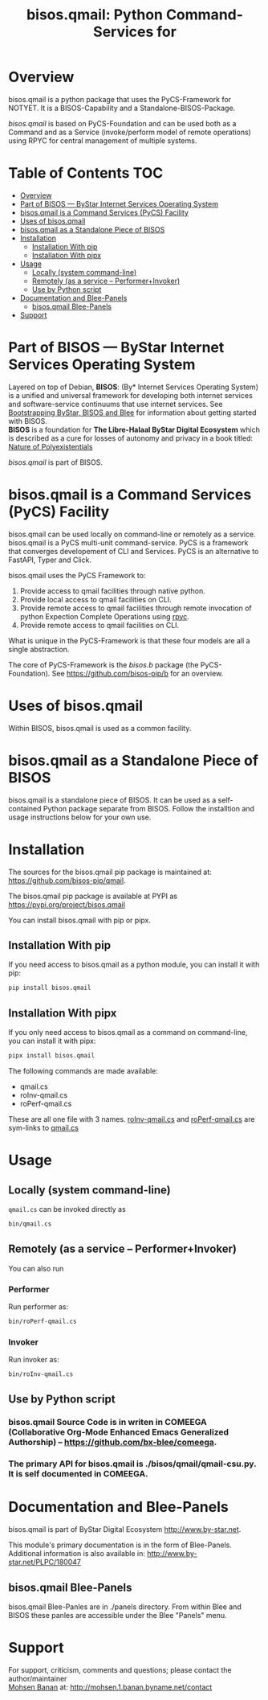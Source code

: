 #+title: bisos.qmail:  Python Command-Services for


* Overview
bisos.qmail is a python package that uses the PyCS-Framework for NOTYET.
It is a BISOS-Capability and a Standalone-BISOS-Package.

/bisos.qmail/ is based on PyCS-Foundation and can be used both as a Command and
as a Service (invoke/perform model of remote operations) using RPYC for central
management of multiple systems.


* Table of Contents     :TOC:
- [[#overview][Overview]]
- [[#part-of-bisos-----bystar-internet-services-operating-system][Part of BISOS --- ByStar Internet Services Operating System]]
- [[#bisosqmail-is-a-command-services-pycs-facility][bisos.qmail is a Command Services (PyCS) Facility]]
-  [[#uses-of-bisosqmail][Uses of bisos.qmail]]
- [[#bisosqmail-as-a-standalone-piece-of-bisos][bisos.qmail as a Standalone Piece of BISOS]]
- [[#installation][Installation]]
  - [[#installation-with-pip][Installation With pip]]
  - [[#installation-with-pipx][Installation With pipx]]
- [[#usage][Usage]]
  - [[#locally-system-command-line][Locally (system command-line)]]
  - [[#remotely-as-a-service----performerinvoker][Remotely (as a service -- Performer+Invoker)]]
  - [[#use-by-python-script][Use by Python script]]
- [[#documentation-and-blee-panels][Documentation and Blee-Panels]]
  - [[#bisosqmail-blee-panels][bisos.qmail Blee-Panels]]
- [[#support][Support]]

* Part of BISOS --- ByStar Internet Services Operating System

Layered on top of Debian, *BISOS*: (By* Internet Services Operating System) is a
unified and universal framework for developing both internet services and
software-service continuums that use internet services. See [[https://github.com/bxGenesis/start][Bootstrapping
ByStar, BISOS and Blee]] for information about getting started with BISOS.\\
*BISOS* is a foundation for *The Libre-Halaal ByStar Digital Ecosystem* which is
described as a cure for losses of autonomy and privacy in a book titled: [[https://github.com/bxplpc/120033][Nature
of Polyexistentials]]

/bisos.qmail/ is part of BISOS.

* bisos.qmail is a Command Services (PyCS) Facility

bisos.qmail can be used locally on command-line or remotely as a service.
bisos.qmail is a PyCS multi-unit command-service.
PyCS is a framework that converges developement of CLI and Services.
PyCS is an alternative to FastAPI, Typer and Click.

bisos.qmail uses the PyCS Framework to:

1) Provide access to qmail facilities through native python.
2) Provide local access to qmail facilities on CLI.
3) Provide remote access to qmail facilities through remote invocation of
   python Expection Complete Operations using [[https://github.com/tomerfiliba-org/rpyc][rpyc]].
4) Provide remote access to qmail facilities on CLI.

What is unique in the PyCS-Framework is that these four models are all
a single abstraction.

The core of PyCS-Framework is the /bisos.b/ package (the PyCS-Foundation).
See https://github.com/bisos-pip/b for an overview.

*  Uses of bisos.qmail

Within BISOS,  bisos.qmail is used as a common facility.


* bisos.qmail as a Standalone Piece of BISOS

bisos.qmail is a standalone piece of BISOS. It can be used as a self-contained
Python package separate from BISOS. Follow the installtion and usage
instructions below for your own use.

* Installation

The sources for the  bisos.qmail pip package is maintained at:
https://github.com/bisos-pip/qmail.

The bisos.qmail pip package is available at PYPI as
https://pypi.org/project/bisos.qmail

You can install bisos.qmail with pip or pipx.

** Installation With pip

If you need access to bisos.qmail as a python module, you can install it with pip:

#+begin_src bash
pip install bisos.qmail
#+end_src

** Installation With pipx

If you only need access to bisos.qmail as a command on command-line, you can install it with pipx:

#+begin_src bash
pipx install bisos.qmail
#+end_src

The following commands are made available:
- qmail.cs
- roInv-qmail.cs
- roPerf-qmail.cs

These are all one file with 3 names. _roInv-qmail.cs_ and _roPerf-qmail.cs_ are sym-links to _qmail.cs_

* Usage

** Locally (system command-line)

=qmail.cs= can be invoked directly as

#+begin_src bash
bin/qmail.cs
#+end_src

** Remotely (as a service -- Performer+Invoker)

You can also  run


*** Performer

Run performer as:

#+begin_src bash
bin/roPerf-qmail.cs
#+end_src

*** Invoker

Run invoker as:

#+begin_src bash
bin/roInv-qmail.cs
#+end_src

** Use by Python script

*** bisos.qmail Source Code is in writen in COMEEGA (Collaborative Org-Mode Enhanced Emacs Generalized Authorship) -- https://github.com/bx-blee/comeega.

*** The primary API for bisos.qmail is ./bisos/qmail/qmail-csu.py. It is self documented in COMEEGA.

* Documentation and Blee-Panels

bisos.qmail is part of ByStar Digital Ecosystem [[http://www.by-star.net]].

This module's primary documentation is in the form of Blee-Panels.
Additional information is also available in: [[http://www.by-star.net/PLPC/180047]]

** bisos.qmail Blee-Panels

bisos.qmail Blee-Panles are in ./panels directory.
From within Blee and BISOS these panles are accessible under the
Blee "Panels" menu.

* Support

For support, criticism, comments and questions; please contact the
author/maintainer\\
[[http://mohsen.1.banan.byname.net][Mohsen Banan]] at:
[[http://mohsen.1.banan.byname.net/contact]]


